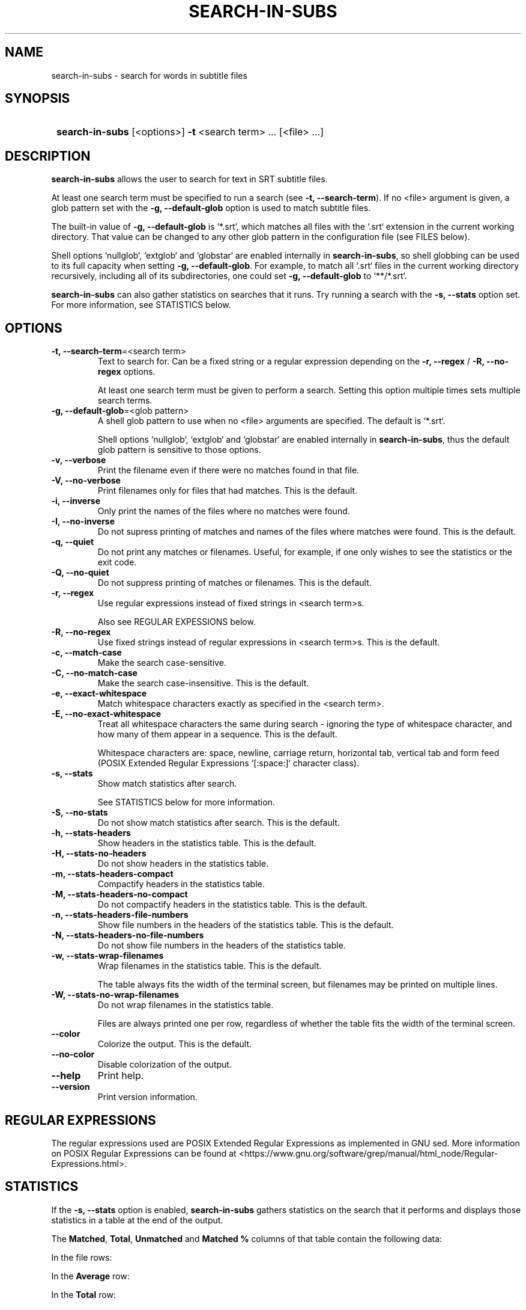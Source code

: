.TH SEARCH-IN-SUBS 1 2023 SEARCH-IN-SUBS\ 0.1.1

.SH NAME
search-in-subs \- search for words in subtitle files

.SH SYNOPSIS
.SY
\fBsearch-in-subs\fR [<options>] \fB-t\fR <search term> ... [<file> ...]
.YS

.SH DESCRIPTION
\fBsearch-in-subs\fR allows the user to search for text in SRT subtitle files. 

At least one search term must be specified to run a search (see \fB-t, --search-term\fR). If no <file> argument is given, a glob pattern set with the \fB-g, --default-glob\fR option is used to match subtitle files.

The built-in value of \fB-g, --default-glob\fR is `*.srt`, which matches all files with the `.srt` extension in the current working directory. That value can be changed to any other glob pattern in the configuration file (see FILES below).

Shell options `nullglob`, `extglob` and `globstar` are enabled internally in \fBsearch-in-subs\fR, so shell globbing can be used to its full capacity when setting \fB-g, --default-glob\fR. For example, to match all `.srt` files in the current working directory recursively, including all of its subdirectories, one could set \fB-g, --default-glob\fR to `**/*.srt`.

\fBsearch-in-subs\fR can also gather statistics on searches that it runs. Try running a search with the \fB-s, --stats\fR option set. For more information, see STATISTICS below.

.SH OPTIONS

.TP
.B -t, --search-term\fR=<search term>
Text to search for. Can be a fixed string or a regular expression depending on the \fB-r, --regex\fR / \fB-R, --no-regex\fR options.

At least one search term must be given to perform a search. Setting this option multiple times sets multiple search terms.

.TP
.B -g, --default-glob\fR=<glob pattern>
A shell glob pattern to use when no <file> arguments are specified. The default is `*.srt`.

Shell options `nullglob`, `extglob` and `globstar` are enabled internally in \fBsearch-in-subs\fR, thus the default glob pattern is sensitive to those options.  

.TP
.B -v, --verbose
Print the filename even if there were no matches found in that file.

.TP
.B -V, --no-verbose
Print filenames only for files that had matches. This is the default.

.TP
.B -i, --inverse
Only print the names of the files where no matches were found.

.TP
.B -I, --no-inverse
Do not supress printing of matches and names of the files where matches were found. This is the default.

.TP
.B -q, --quiet
Do not print any matches or filenames. Useful, for example, if one only wishes to see the statistics or the exit code.

.TP
.B -Q, --no-quiet
Do not suppress printing of matches or filenames. This is the default.

.TP
.B -r, --regex
Use regular expressions instead of fixed strings in <search term>s.

Also see REGULAR EXPESSIONS below.

.TP
.B -R, --no-regex
Use fixed strings instead of regular expressions in <search term>s. This is the default.

.TP
.B -c, --match-case
Make the search case-sensitive.

.TP
.B -C, --no-match-case
Make the search case-insensitive. This is the default.

.TP
.B -e, --exact-whitespace
Match whitespace characters exactly as specified in the <search term>.

.TP
.B -E, --no-exact-whitespace
Treat all whitespace characters the same during search \- ignoring the type of whitespace character, and how many of them appear in a sequence. This is the default.

Whitespace characters are: space, newline, carriage return, horizontal tab, vertical tab and form feed (POSIX Extended Regular Expressions `[:space:]` character class).

.TP
.B -s, --stats
Show match statistics after search.

See STATISTICS below for more information.

.TP
.B -S, --no-stats
Do not show match statistics after search. This is the default.

.TP
.B -h, --stats-headers
Show headers in the statistics table. This is the default.

.TP
.B -H, --stats-no-headers
Do not show headers in the statistics table.

.TP
.B -m, --stats-headers-compact
Compactify headers in the statistics table.

.TP
.B -M, --stats-headers-no-compact
Do not compactify headers in the statistics table. This is the default.

.TP
.B -n, --stats-headers-file-numbers
Show file numbers in the headers of the statistics table. This is the default.

.TP
.B -N, --stats-headers-no-file-numbers
Do not show file numbers in the headers of the statistics table.

.TP
.B -w, --stats-wrap-filenames
Wrap filenames in the statistics table. This is the default.

The table always fits the width of the terminal screen, but filenames may be printed on multiple lines.

.TP
.B -W, --stats-no-wrap-filenames
Do not wrap filenames in the statistics table.

Files are always printed one per row, regardless of whether the table fits the width of the terminal screen.

.TP
.B --color
Colorize the output. This is the default.

.TP
.B --no-color
Disable colorization of the output.

.TP
.B --help
Print help.

.TP
.B --version
Print version information.

.SH REGULAR EXPRESSIONS

The regular expressions used are POSIX Extended Regular Expressions as implemented in GNU sed. More information on POSIX Regular Expressions can be found at <https://www.gnu.org/software/grep/manual/html_node/Regular-Expressions.html>.

.SH STATISTICS

If the \fB-s, --stats\fR option is enabled, \fBsearch-in-subs\fR gathers statistics on the search that it performs and displays those statistics in a table at the end of the output.

The \fBMatched\fR, \fBTotal\fR, \fBUnmatched\fR and \fBMatched %\fR columns of that table contain the following data: 

In the file rows: 

.TS
l l .
\fBMatched\fR	Number of subtitles in the file that had matches.
\fBTotal\fR	Total number of subtitles in the file.
\fBUnmatched\fR	Number of subtitles in the file that did not have matches.
\fBMatched %\fR	Percentage of subtitles in the file that had matches.
.TE

In the \fBAverage\fR row: 

.TS
l l .
\fBMatched\fR	Average number of subtitles per file that had matches.
\fBTotal\fR	Average number of subtitles per file.
\fBUnmatched\fR	Average number of subtitles per file that did not have matches.
\fBMatched %\fR	Average percentage of subtitles per file that had matches.
.TE

In the \fBTotal\fR row: 

.TS
l l .
\fBMatched\fR	Total number of subtitles in all files that had matches.
\fBTotal\fR	Total number of subtitles in all files.
\fBUnmatched\fR	Total number of subtitles in all files that did not have matches.
\fBMatched %\fR	Total percentage of subtitles in all files that had matches.
.TE

In the \fBFile\fR column of the \fBTotal\fR row, information is presented in the following format:

\fB<Matched>\fR / \fB<Total>\fR (\fB<Unmatched>\fR) \fB<Matched %>\fR

Where the <placeholder> values represent the following:

.TS
l l .
\fB<Matched>\fR	Total number of files that had matches.
\fB<Total>\fR	Total number of files.
\fB<Unmatched>\fR	Total number of files that did not have matches.
\fB<Matched %>\fR	Percentage of files that had matches.
.TE


.SH FILES

A configuration file can be used to set default options.

The configuration file's location is \fI$XDG_CONFIG_HOME/search-in-subs/config.bash\fR. If \fIXDG_CONFIG_HOME\fR is not set, it defaults to \fI~/.config\fR.

.SH EXIT CODES

\fBsearch-in-subs\fR returns the following exit codes:

.TS
l l .
\fB0\fR	Success. No errors have occured, and at least one match was found.
\fB1\fR	An error has occured.
\fB2\fR	No matches were found (but no errors have occurred). If an error occurs, its exit code takes precedence.
.TE

.SH AUTHOR

Alex Rogers <https://github.com/linguisticmind>

.SH HOMEPAGE

<https://github.com/linguisticmind/search-in-subs>

.SH COPYRIGHT

Copyright © 2023 Alex Rogers. License GPLv3+: GNU GPL version 3 or later <https://gnu.org/licenses/gpl.html>.

This is free software: you are free to change and redistribute it. There is NO WARRANTY, to the extent permitted by law.
